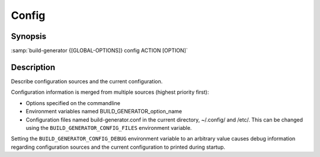 .. _command-config:

========
 Config
========

.. program:: config

Synopsis
========

:samp:`build-generator {[GLOBAL-OPTIONS]} config ACTION [OPTION]`

Description
===========

Describe configuration sources and the current configuration.

Configuration information is merged from multiple sources (highest priority
first):

* Options specified on the commandline

* Environment variables named BUILD_GENERATOR_option_name

* Configuration files named build-generator.conf in the current directory,
  ~/.config/ and /etc/. This can be changed using
  the ``BUILD_GENERATOR_CONFIG_FILES`` environment variable.



Setting the ``BUILD_GENERATOR_CONFIG_DEBUG`` environment variable to an
arbitrary value causes debug information regarding configuration sources and
the current configuration to printed during startup.

.. option:: [OPTION]

   Type: ``(OR NULL STRING)`` Default: ``false``

   Name(s) of option(s) to which the action should be applied.

.. option:: ACTION

   Type: ``(MEMBER GET LIST TREE)`` Default: ``false``

   The configuration action to perform.
